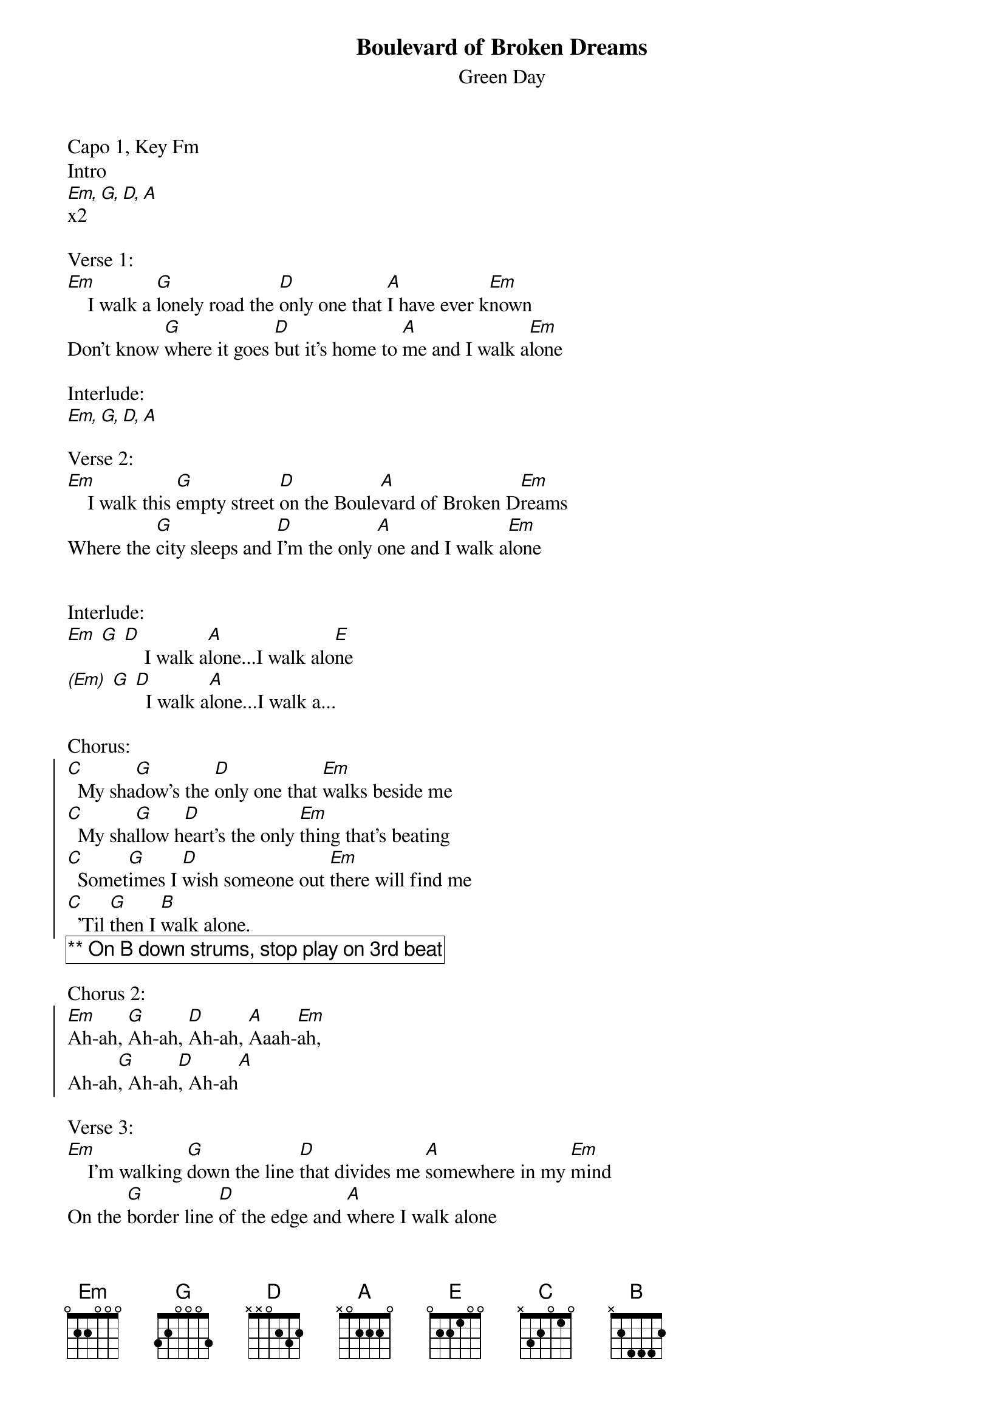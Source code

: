 {t:Boulevard of Broken Dreams}
{st:Green Day}
{artist:Green Day}
{capo: 1}
{key: Fm}
Capo 1, Key Fm
Intro
[Em, G, D, A]x2

Verse 1:
[Em]    I walk a [G]lonely road the [D]only one that [A]I have ever k[Em]nown
Don't know [G]where it goes [D]but it's home to [A]me and I walk a[Em]lone

Interlude:
[Em, G, D, A] 

Verse 2:
[Em]    I walk this [G]empty street [D]on the Boule[A]vard of Broken D[Em]reams
Where the [G]city sleeps and [D]I'm the only [A]one and I walk a[Em]lone


Interlude:
[Em] [G] [D]    I walk a[A]lone...I walk alo[E]ne
[(Em)] [G] [D]  I walk a[A]lone...I walk a...

Chorus:
{soc}
[C]  My sha[G]dow's the [D]only one that [Em]walks beside me
[C]  My sha[G]llow h[D]eart's the only [Em]thing that's beating
[C]  Somet[G]imes I [D]wish someone out [Em]there will find me
[C]  'Til [G]then I [B]walk alone. 
{eoc}
{comment_box: ** On B down strums, stop play on 3rd beat }

Chorus 2:
{soc}
[Em]Ah-ah, [G]Ah-ah, [D]Ah-ah, [A]Aaah-[Em]ah,
Ah-ah[G], Ah-ah[D], Ah-ah[A]
{eoc}

Verse 3:
[Em]    I'm walking [G]down the line [D]that divides me [A]somewhere in my [Em]mind
On the [G]border line [D]of the edge and [A]where I walk alone

Interlude
[Em, G, D, A]

Verse 4:
[Em]   Read be[G]tween the lines [D]what's fucked up and [A]everything's al[Em]right
Check my [G]vital signs to [D]know I'm still [A]alive and I walk alone...

Interlude:
[Em] [G] [D]    I walk a[A]lone...I walk alo[E]ne
[(Em)] [G] [D]  I walk a[A]lone...I walk a...

Chorus
{chorus}

Chorus 2

[(Em)] [G] [D]  I walk a[A]lone...I walk a...

[Solo]  {comment_box: ** Same chords as chorus }


[Em]    I walk this [G]empty street [D]on the Boule[A]vard of Broken D[Em]reams
Where the [G]city sleeps and [D]I'm the only [A]one and I walk a..

[Chorus]

Outro:
[Em] [C] [D] [A/C#] [G] [D#5]

